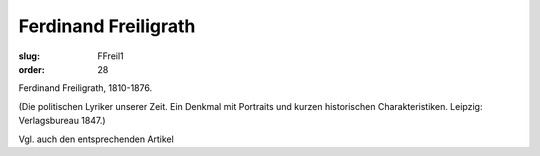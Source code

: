 Ferdinand Freiligrath
=====================

:slug: FFreil1
:order: 28

Ferdinand Freiligrath, 1810-1876.

.. class:: source

  (Die politischen Lyriker unserer Zeit. Ein Denkmal mit Portraits und kurzen historischen Charakteristiken. Leipzig: Verlagsbureau 1847.)

Vgl. auch den entsprechenden Artikel
